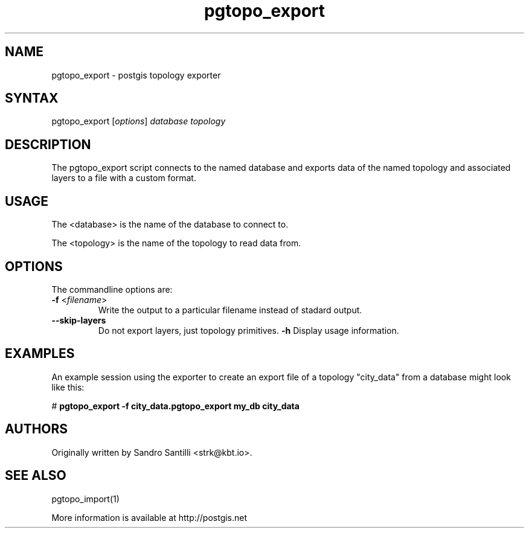 .TH "pgtopo_export" "1" "" "" "PostGIS"
.SH "NAME"
.LP
pgtopo_export - postgis topology exporter

.SH "SYNTAX"
.LP
pgtopo_export [\fIoptions\fR] \fIdatabase\fR \fItopology\fR

.SH "DESCRIPTION"
.LP
The pgtopo_export script connects to the named database and exports
data of the named topology and associated layers to a file with a
custom format.

.SH "USAGE"
.LP
The <database> is the name of the database to connect to.

The <topology> is the name of the topology to read data from.

.SH "OPTIONS"
.LP
The commandline options are:
.TP
\fB\-f\fR <\fIfilename\fR>
Write the output to a particular filename instead of stadard output.
.TP
\fB\--skip-layers\fR
Do not export layers, just topology primitives.
\fB\-h\fR
Display usage information.

.SH "EXAMPLES"
.LP
An example session using the exporter to create an export file of a
topology "city_data" from a database might look like this:

# \fBpgtopo_export \-f city_data.pgtopo_export my_db city_data\fR

.SH "AUTHORS"
.LP
Originally written by Sandro Santilli <strk@kbt.io>.

.SH "SEE ALSO"
.LP
pgtopo_import(1)

More information is available at http://postgis.net
